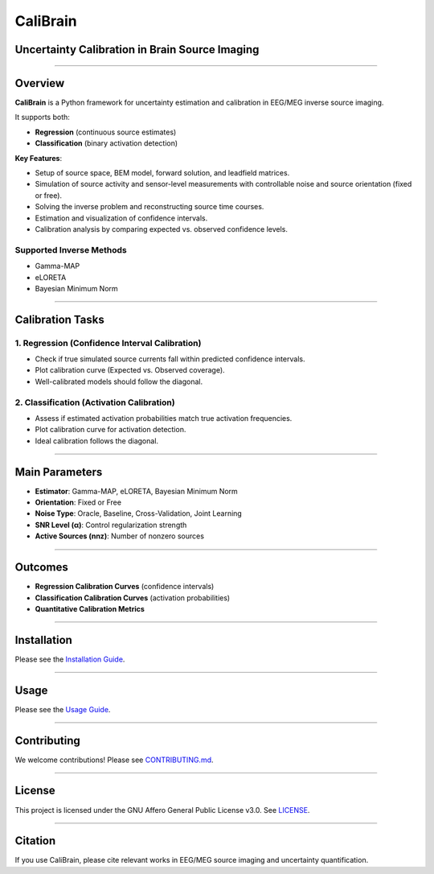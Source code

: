 .. TODO: Convert this to readme.rst format:

=========
CaliBrain
=========

Uncertainty Calibration in Brain Source Imaging
===============================================

.. image:: docs/source/_static/caliBrain.png
   :alt: CaliBrain Logo
   :width: 25%
   :align: left

.. |commits| image:: https://badgen.net/github/commits/braindatalab/CaliBrain/main
   :target: https://github.com/braindatalab/CaliBrain/commits/main?icon=github&color=green
   :alt: commits

.. |docs-latest| image:: https://readthedocs.org/projects/calibrain/badge/?version=latest
   :target: https://calibrain.readthedocs.io/en/latest/?badge=latest
   :alt: Documentation (latest)

|commits| |docs-latest|

----

Overview
========

**CaliBrain** is a Python framework for uncertainty estimation and calibration in EEG/MEG inverse source imaging.

It supports both:

- **Regression** (continuous source estimates)
- **Classification** (binary activation detection)

**Key Features**:

- Setup of source space, BEM model, forward solution, and leadfield matrices.
- Simulation of source activity and sensor-level measurements with controllable noise and source orientation (fixed or free).
- Solving the inverse problem and reconstructing source time courses.
- Estimation and visualization of confidence intervals.
- Calibration analysis by comparing expected vs. observed confidence levels.

Supported Inverse Methods
--------------------------

- Gamma-MAP
- eLORETA
- Bayesian Minimum Norm

----

Calibration Tasks
=================

1. Regression (Confidence Interval Calibration)
------------------------------------------------

- Check if true simulated source currents fall within predicted confidence intervals.
- Plot calibration curve (Expected vs. Observed coverage).
- Well-calibrated models should follow the diagonal.

2. Classification (Activation Calibration)
-------------------------------------------

- Assess if estimated activation probabilities match true activation frequencies.
- Plot calibration curve for activation detection.
- Ideal calibration follows the diagonal.

----

Main Parameters
===============

- **Estimator**: Gamma-MAP, eLORETA, Bayesian Minimum Norm
- **Orientation**: Fixed or Free
- **Noise Type**: Oracle, Baseline, Cross-Validation, Joint Learning
- **SNR Level (α)**: Control regularization strength
- **Active Sources (nnz)**: Number of nonzero sources

.. image:: docs/images/un-ca-param.jpg
   :alt: un-ca-param
   :width: 75%
   :align: center

----

Outcomes
========

- **Regression Calibration Curves** (confidence intervals)
- **Classification Calibration Curves** (activation probabilities)
- **Quantitative Calibration Metrics**

----

Installation
============

Please see the `Installation Guide <docs/source/installation.rst>`_.

----

Usage
=====

Please see the `Usage Guide <docs/source/usage.rst>`_.

----

Contributing
============

We welcome contributions! Please see `CONTRIBUTING.md <docs/source/contributing.rst>`_.

----

License
=======

This project is licensed under the GNU Affero General Public License v3.0. See `LICENSE <LICENSE>`_.

----

Citation
========

If you use CaliBrain, please cite relevant works in EEG/MEG source imaging and uncertainty quantification.